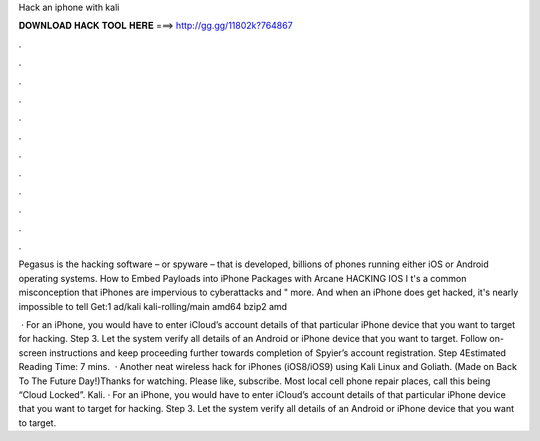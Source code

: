 Hack an iphone with kali



𝐃𝐎𝐖𝐍𝐋𝐎𝐀𝐃 𝐇𝐀𝐂𝐊 𝐓𝐎𝐎𝐋 𝐇𝐄𝐑𝐄 ===> http://gg.gg/11802k?764867



.



.



.



.



.



.



.



.



.



.



.



.

Pegasus is the hacking software – or spyware – that is developed, billions of phones running either iOS or Android operating systems. How to Embed Payloads into iPhone Packages with Arcane HACKING IOS I t's a common misconception that iPhones are impervious to cyberattacks and " more. And when an iPhone does get hacked, it's nearly impossible to tell Get:1 ad/kali kali-rolling/main amd64 bzip2 amd

 · For an iPhone, you would have to enter iCloud’s account details of that particular iPhone device that you want to target for hacking. Step 3. Let the system verify all details of an Android or iPhone device that you want to target. Follow on-screen instructions and keep proceeding further towards completion of Spyier’s account registration. Step 4Estimated Reading Time: 7 mins.  · Another neat wireless hack for iPhones (iOS8/iOS9) using Kali Linux and Goliath. (Made on Back To The Future Day!)Thanks for watching. Please like, subscribe. Most local cell phone repair places, call this being “Cloud Locked”. Kali. · For an iPhone, you would have to enter iCloud’s account details of that particular iPhone device that you want to target for hacking. Step 3. Let the system verify all details of an Android or iPhone device that you want to target.

